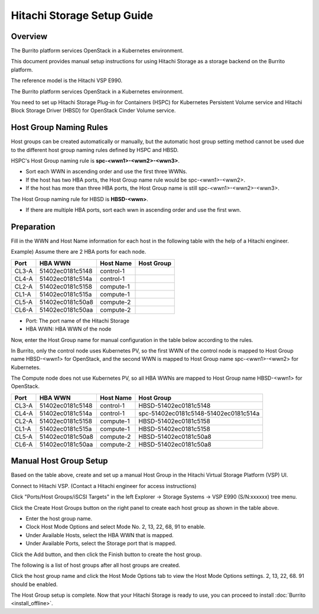 Hitachi Storage Setup Guide
===========================

Overview
---------

The Burrito platform services OpenStack in a Kubernetes environment.

This document provides manual setup instructions for using Hitachi Storage as a storage backend on the Burrito platform.

The reference model is the Hitachi VSP E990.

The Burrito platform services OpenStack in a Kubernetes environment.

You need to set up Hitachi Storage Plug-in for Containers (HSPC) for
Kubernetes Persistent Volume service and Hitachi Block Storage Driver (HBSD)
for OpenStack Cinder Volume service.

Host Group Naming Rules
------------------------

Host groups can be created automatically or manually, but the automatic host
group setting method cannot be used due to the different host group naming 
rules defined by HSPC and HBSD.

HSPC's Host Group naming rule is **spc-<wwn1>-<wwn2>-<wwn3>**.

* Sort each WWN in ascending order and use the first three WWNs.
* If the host has two HBA ports, the Host Group name rule would be 
  spc-<wwn1>-<wwn2>.
* If the host has more than three HBA ports, the Host Group name is still
  spc-<wwn1>-<wwn2>-<wwn3>.

The Host Group naming rule for HBSD is **HBSD-<wwn>**.

* If there are multiple HBA ports, sort each wwn in ascending order and
  use the first wwn.

Preparation
------------

Fill in the WWN and Host Name information for each host in the following
table with the help of a Hitachi engineer.

Example) Assume there are 2 HBA ports for each node.

=====  ================  ===========    ======================================
Port    HBA WWN          Host Name      Host Group
=====  ================  ===========    ======================================
CL3-A  51402ec0181c5148   control-1     
CL4-A  51402ec0181c514a   control-1     
CL2-A  51402ec0181c5158   compute-1     
CL1-A  51402ec0181c515a   compute-1     
CL5-A  51402ec0181c50a8   compute-2     
CL6-A  51402ec0181c50aa   compute-2     
=====  ================  ===========    ======================================

* Port: The port name of the Hitachi Storage
* HBA WWN: HBA WWN of the node

Now, enter the Host Group name for manual configuration in the table below according to the rules.

In Burrito, only the control node uses Kubernetes PV, so the first WWN of 
the control node is mapped to Host Group name HBSD-<wwn1> for OpenStack, and 
the second WWN is mapped to Host Group name spc-<wwn1>-<wwn2> for Kubernetes.

The Compute node does not use Kubernetes PV, so all HBA WWNs are mapped to
Host Group name HBSD-<wwn1> for OpenStack.

=====  ================  ===========    ======================================
Port    HBA WWN          Host Name      Host Group
=====  ================  ===========    ======================================
CL3-A  51402ec0181c5148   control-1     HBSD-51402ec0181c5148
CL4-A  51402ec0181c514a   control-1     spc-51402ec0181c5148-51402ec0181c514a
CL2-A  51402ec0181c5158   compute-1     HBSD-51402ec0181c5158
CL1-A  51402ec0181c515a   compute-1     HBSD-51402ec0181c5158
CL5-A  51402ec0181c50a8   compute-2     HBSD-51402ec0181c50a8
CL6-A  51402ec0181c50aa   compute-2     HBSD-51402ec0181c50a8
=====  ================  ===========    ======================================


Manual Host Group Setup
------------------------

Based on the table above, create and set up a manual Host Group in the 
Hitachi Virtual Storage Platform (VSP) UI.

Connect to Hitachi VSP. (Contact a Hitachi engineer for access instructions)

Click "Ports/Host Groups/iSCSI Targets" in the left 
Explorer -> Storage Systems -> VSP E990 (S/N:xxxxxx) tree menu.

Click the Create Host Groups button on the right panel to create each host 
group as shown in the table above.

.. image:: ../_static/images/hitachi/create_hostgroup_1.png
   :width: 600
   :alt: Create Host Group

* Enter the host group name.
* Clock Host Mode Options and select Mode No. 2, 13, 22, 68, 91 to enable.
* Under Available Hosts, select the HBA WWN that is mapped.
* Under Available Ports, select the Storage port that is mapped.

Click the Add button, and then click the Finish button to create the host
group.

The following is a list of host groups after all host groups are created.

.. image:: ../_static/images/hitachi/hostgroup_list.png
   :width: 600
   :alt: List Host Group


Click the host group name and click the Host Mode Options tab to view the Host Mode Options settings.
2, 13, 22, 68. 91 should be enabled.

.. image:: ../_static/images/hitachi/hostgroup_hmo_list.png
   :width: 600
   :alt: Host Mode Options

The Host Group setup is complete.
Now that your Hitachi Storage is ready to use,
you can proceed to install :doc:`Burrito <install_offline>`.

